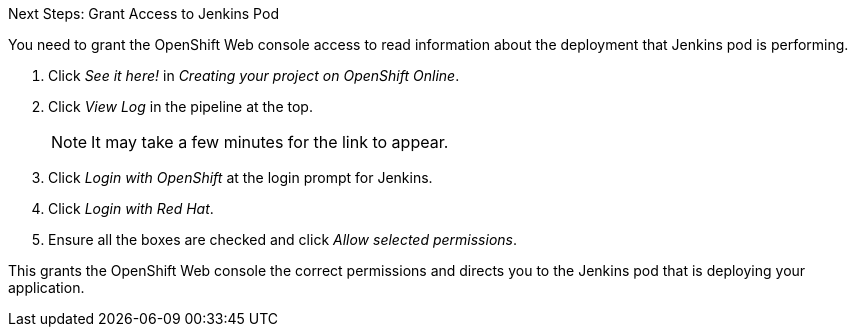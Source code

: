 :icons: font

.Next Steps: Grant Access to Jenkins Pod
You need to grant the OpenShift Web console access to read information about the deployment that Jenkins pod is performing.

. Click _See it here!_ in _Creating your project on OpenShift Online_.
. Click _View Log_ in the pipeline at the top.
+
NOTE: It may take a few minutes for the link to appear.

. Click _Login with OpenShift_ at the login prompt for Jenkins. 
. Click _Login with Red Hat_.
. Ensure all the boxes are checked and click _Allow selected permissions_.

This grants the OpenShift Web console the correct permissions and directs you to the Jenkins pod that is deploying your application.